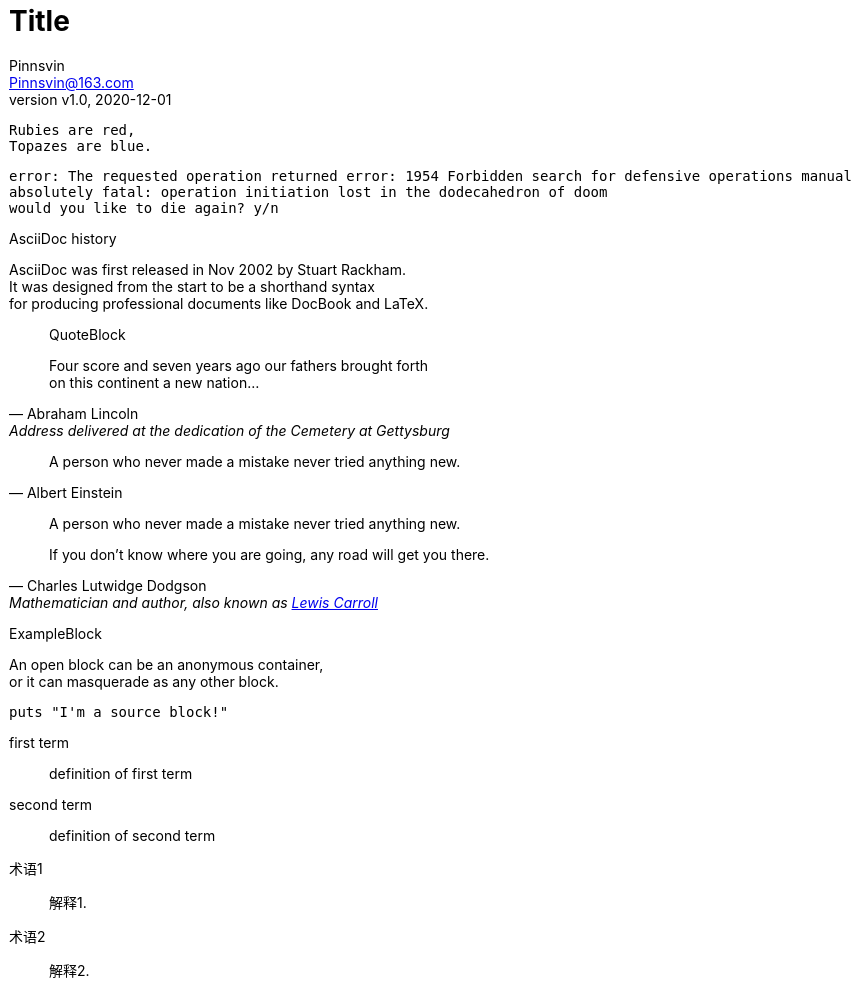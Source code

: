 = Title
:author: Pinnsvin
:email: Pinnsvin@163.com
:revnumber: v1.0
:revdate: 2020-12-01
:doctype: article
:icons: font
:nofooter:

:hardbreaks:
......
Rubies are red,
Topazes are blue.
......

[literal]
error: The requested operation returned error: 1954 Forbidden search for defensive operations manual
absolutely fatal: operation initiation lost in the dodecahedron of doom
would you like to die again? y/n

.AsciiDoc history
****
AsciiDoc was first released in Nov 2002 by Stuart Rackham.
It was designed from the start to be a shorthand syntax
for producing professional documents like DocBook and LaTeX.
****

____
QuoteBlock
____

[quote, Abraham Lincoln, Address delivered at the dedication of the Cemetery at Gettysburg]
____
Four score and seven years ago our fathers brought forth
on this continent a new nation...
____

[quote, Albert Einstein]
A person who never made a mistake never tried anything new.

____
A person who never made a mistake never tried anything new.
____

[quote, Charles Lutwidge Dodgson, 'Mathematician and author, also known as http://en.wikipedia.org/wiki/Lewis_Carroll[Lewis Carroll]']
____
If you don't know where you are going, any road will get you there.
____

====
ExampleBlock
====

--
An open block can be an anonymous container,
or it can masquerade as any other block.
--

[source]
--
puts "I'm a source block!"
--

first term:: definition of first term
second term:: definition of second term

[glossary]
术语1::
    解释1.
术语2::
    解释2.
